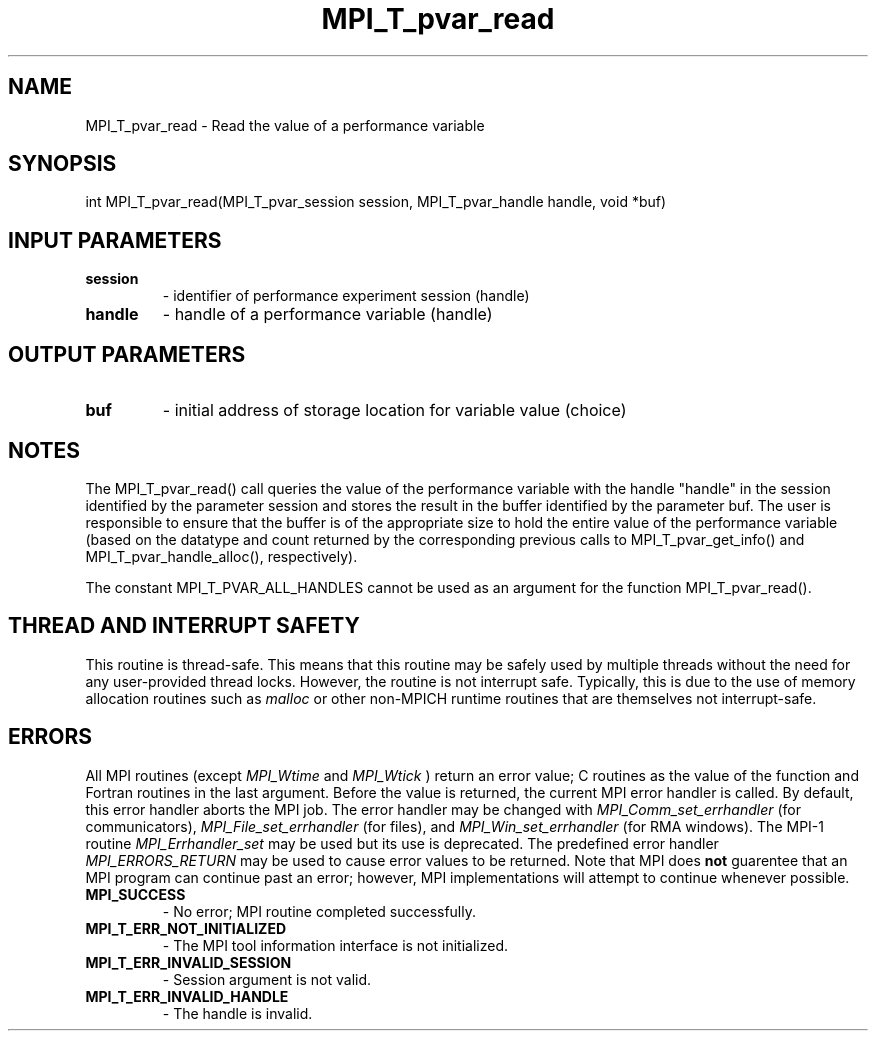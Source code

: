 .TH MPI_T_pvar_read 3 "8/9/2017" " " "MPI"
.SH NAME
MPI_T_pvar_read \-  Read the value of a performance variable 
.SH SYNOPSIS
.nf
int MPI_T_pvar_read(MPI_T_pvar_session session, MPI_T_pvar_handle handle, void *buf)
.fi
.SH INPUT PARAMETERS
.PD 0
.TP
.B session 
- identifier of performance experiment session (handle)
.PD 1
.PD 0
.TP
.B handle 
- handle of a performance variable (handle)
.PD 1

.SH OUTPUT PARAMETERS
.PD 0
.TP
.B buf 
- initial address of storage location for variable value (choice)
.PD 1

.SH NOTES
The MPI_T_pvar_read() call queries the value of the performance variable with the
handle "handle" in the session identified by the parameter session and stores the result
in the buffer identified by the parameter buf. The user is responsible to ensure that the
buffer is of the appropriate size to hold the entire value of the performance variable
(based on the datatype and count returned by the corresponding previous calls to
MPI_T_pvar_get_info() and MPI_T_pvar_handle_alloc(), respectively).

The constant MPI_T_PVAR_ALL_HANDLES cannot be used as an argument for the function
MPI_T_pvar_read().

.SH THREAD AND INTERRUPT SAFETY

This routine is thread-safe.  This means that this routine may be
safely used by multiple threads without the need for any user-provided
thread locks.  However, the routine is not interrupt safe.  Typically,
this is due to the use of memory allocation routines such as 
.I malloc
or other non-MPICH runtime routines that are themselves not interrupt-safe.

.SH ERRORS

All MPI routines (except 
.I MPI_Wtime
and 
.I MPI_Wtick
) return an error value;
C routines as the value of the function and Fortran routines in the last
argument.  Before the value is returned, the current MPI error handler is
called.  By default, this error handler aborts the MPI job.  The error handler
may be changed with 
.I MPI_Comm_set_errhandler
(for communicators),
.I MPI_File_set_errhandler
(for files), and 
.I MPI_Win_set_errhandler
(for
RMA windows).  The MPI-1 routine 
.I MPI_Errhandler_set
may be used but
its use is deprecated.  The predefined error handler
.I MPI_ERRORS_RETURN
may be used to cause error values to be returned.
Note that MPI does 
.B not
guarentee that an MPI program can continue past
an error; however, MPI implementations will attempt to continue whenever
possible.

.PD 0
.TP
.B MPI_SUCCESS 
- No error; MPI routine completed successfully.
.PD 1
.PD 0
.TP
.B MPI_T_ERR_NOT_INITIALIZED 
- The MPI tool information interface is not initialized.
.PD 1
.PD 0
.TP
.B MPI_T_ERR_INVALID_SESSION 
- Session argument is not valid.
.PD 1
.PD 0
.TP
.B MPI_T_ERR_INVALID_HANDLE 
- The handle is invalid.
.PD 1
